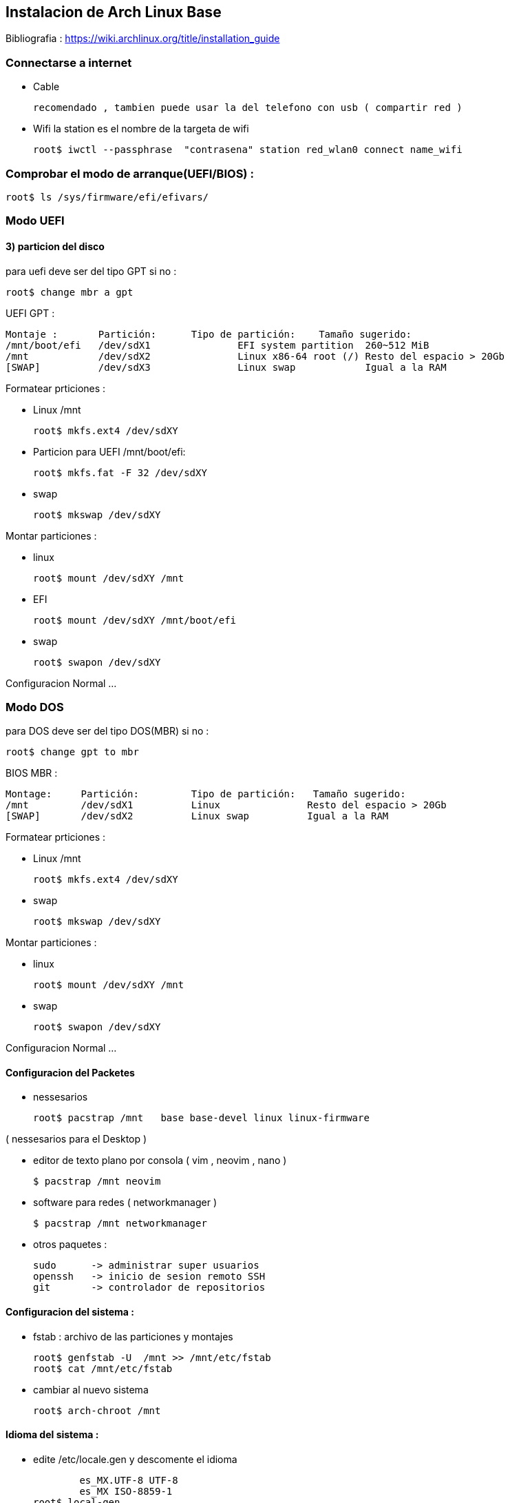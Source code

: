 == Instalacion de Arch Linux Base


Bibliografia : https://wiki.archlinux.org/title/installation_guide

===  Connectarse a internet 
* Cable 

  recomendado , tambien puede usar la del telefono con usb ( compartir red )

* Wifi 
la station es el nombre de la targeta de wifi 

  root$ iwctl --passphrase  "contrasena" station red_wlan0 connect name_wifi

===  Comprobar el modo de arranque(UEFI/BIOS) :
		root$ ls /sys/firmware/efi/efivars/

=== Modo UEFI
  
==== 3) particion del disco  
  
para uefi deve ser del tipo GPT si no :
  
  root$ change mbr a gpt

UEFI GPT :

    Montaje :       Partición:	Tipo de partición:    Tamaño sugerido:
    /mnt/boot/efi   /dev/sdX1		EFI system partition  260~512 MiB
    /mnt            /dev/sdX2		Linux x86-64 root (/) Resto del espacio > 20Gb
    [SWAP]          /dev/sdX3		Linux swap            Igual a la RAM 

Formatear prticiones :

* Linux /mnt

			root$ mkfs.ext4 /dev/sdXY

*	Particion para UEFI /mnt/boot/efi:

			root$ mkfs.fat -F 32 /dev/sdXY

* swap

			root$ mkswap /dev/sdXY

Montar particiones :

* linux

  root$ mount /dev/sdXY /mnt

* EFI

  root$ mount /dev/sdXY /mnt/boot/efi

* swap

	root$ swapon /dev/sdXY

Configuracion Normal ... 

=== Modo DOS

para DOS deve ser del tipo DOS(MBR) si no :
  
  root$ change gpt to mbr

BIOS MBR :

		Montage:     Partición:		Tipo de partición:   Tamaño sugerido:
		/mnt         /dev/sdX1		Linux               Resto del espacio > 20Gb
		[SWAP]       /dev/sdX2		Linux swap          Igual a la RAM

Formatear prticiones :

* Linux /mnt

			root$ mkfs.ext4 /dev/sdXY

* swap

			root$ mkswap /dev/sdXY

Montar particiones :

* linux

  root$ mount /dev/sdXY /mnt

* swap

	root$ swapon /dev/sdXY

Configuracion Normal ... 

==== Configuracion del Packetes

* nessesarios

	root$ pacstrap /mnt   base base-devel linux linux-firmware

( nessesarios para el Desktop )

* editor de texto plano por consola ( vim , neovim , nano )

	$ pacstrap /mnt neovim

* software para redes ( networkmanager )

	$ pacstrap /mnt networkmanager 

* otros paquetes :

  sudo      -> administrar super usuarios
  openssh   -> inicio de sesion remoto SSH
  git       -> controlador de repositorios
  

==== Configuracion del sistema :

* fstab : archivo de las particiones y montajes

			root$ genfstab -U  /mnt >> /mnt/etc/fstab
			root$ cat /mnt/etc/fstab

* cambiar al nuevo sistema

			root$ arch-chroot /mnt 


==== Idioma del sistema :

* edite  /etc/locale.gen y  descomente el idioma 

						es_MX.UTF-8 UTF-8  
						es_MX ISO-8859-1 
			  root$ local-gen

* edite /etc/locale.conf 

					LANGUAGE=es_MX.UTF-8
					LC_ALL=es_MX.UTF-8
					LANG=es_MX.UTF-8

* defina la distribucion del teclado en /etc/vconsole.conf

					KEYMAP=es

* entorno grafico o emuladores de consola use

				root$ setxkbmap es
        root$ loadkeys es

==== Configuracion de Hora :
* Zona Horaria

			root$ ln -sf /usr/share/zoneinfo/Región/Ciudad /etc/localtime

* sincronizar reloj

			root$ hwclock --systohc

* no recomdado :

  date --set "2022-04-03  13:51"
  hwclock --set --date=$(date +%D\ \%H:\%M\%S)

==== Configuracion de red :
* nombre del equipo en /etc/hostname

					nombredelequipo

* ip default /etc/hosts :: cambie si tiene una ip permanente

				127.0.0.1 localhost
				::1				localhost 
				127.0.1.1 nombredelequipo.localdomain nombredelequipo

==== Configuracion de Root :
* contrasena root :

			root$ passwd

==== Configuracion de usuario:

* crear usuario :

  root$ useradd -m -g GrupoUsuario NombreUsuario
  root$ passwd NombreUsuario

==== Instalar gestor de arranque( grub ) ;
	
* instalar grub :

  root$ pacmant -S grub os-prober efibootmgr

* Un solo sistema :
   
  root$ grub-install --target=x86_64-efi  --afi-directory=/boot/efi/  --bootloader-id=Arch_Linux
  root$ grub-mkconfig -o /boot/grub/grub.cfg

* dos o mas sistemas :

* Finalizacion base :
  
  root$ exit
  root$ reboot  
  o 
  root$ poweroff

==== Post Instalacion

* configurar systemctl

  root$ systemctl start NetworkManager
  root$ systemctl enable NetworkManager
  
  root$ systemctl start sshd
  root$ systemctl enable sshd

* sudo ( agregar al usuario usuarios )

  root$ chmod +w /etc/sudoers
  root$ editar /etc/sudoers
  agregar ::  usuario ALL=(ALL:ALL) ALL



Instale un Desktop ../InstallDesktop/
